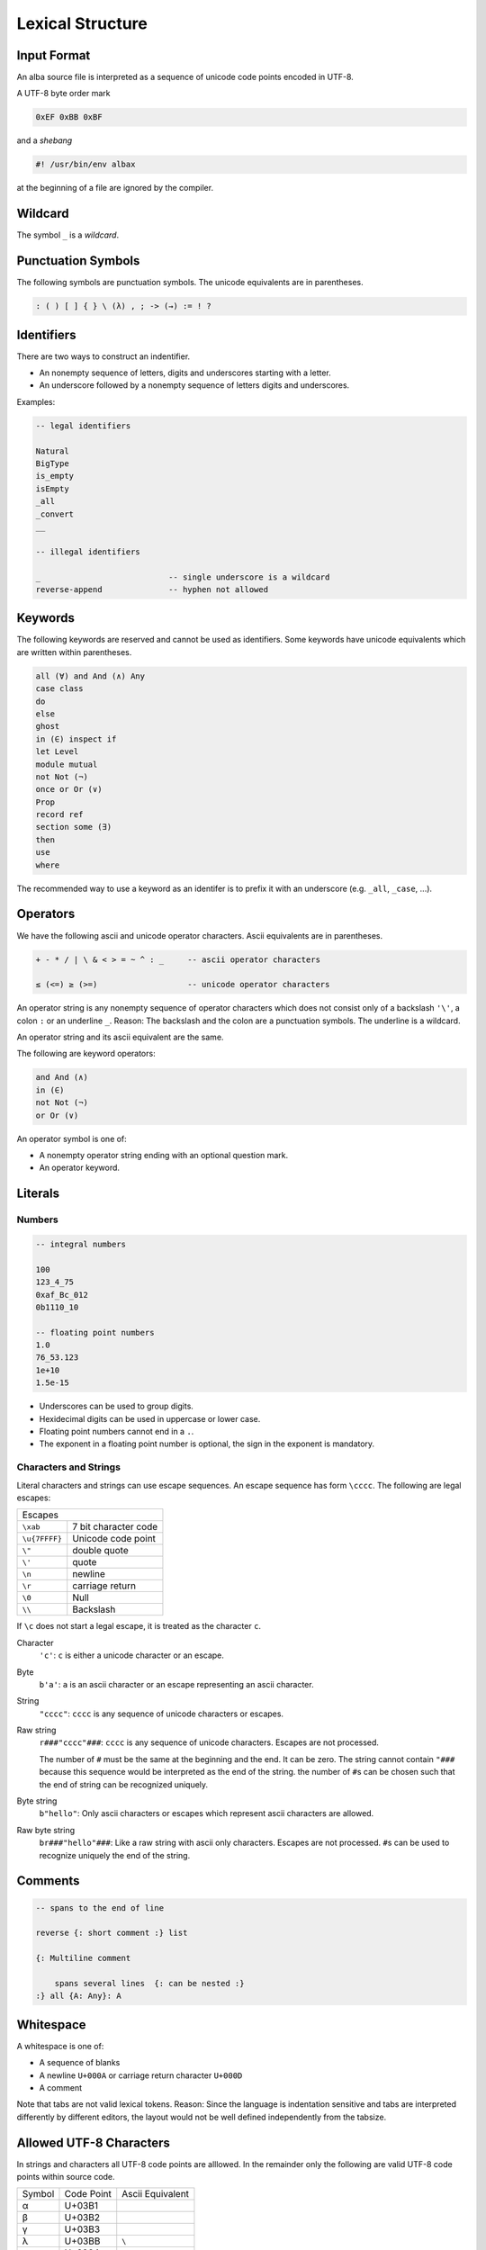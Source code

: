 ****************************************
Lexical Structure
****************************************



Input Format
========================================



An alba source file is interpreted as a sequence of unicode code points encoded
in UTF-8.

A UTF-8 byte order mark

.. code-block:: none

    0xEF 0xBB 0xBF

and a *shebang*

.. code-block:: bash

    #! /usr/bin/env albax

at the beginning of a file are ignored by the compiler.





Wildcard
========================================

The symbol ``_`` is a *wildcard*.




Punctuation Symbols
========================================


The following symbols are punctuation symbols. The unicode equivalents are in
parentheses.

.. code-block::

    : ( ) [ ] { } \ (λ) , ; -> (→) := ! ?




Identifiers
========================================

There are two ways to construct an indentifier.

- An nonempty sequence of letters, digits and underscores starting with a letter.

- An underscore followed by a nonempty sequence of letters digits and
  underscores.

Examples:

.. code-block::

    -- legal identifiers

    Natural
    BigType
    is_empty
    isEmpty
    _all
    _convert
    __

    -- illegal identifiers

    _                           -- single underscore is a wildcard
    reverse-append              -- hyphen not allowed



Keywords
========================================

The following keywords are reserved and cannot be used as identifiers. Some
keywords have unicode equivalents which are written within parentheses.

.. code-block::

    all (∀) and And (∧) Any
    case class
    do
    else
    ghost
    in (∈) inspect if
    let Level
    module mutual
    not Not (¬)
    once or Or (∨)
    Prop
    record ref
    section some (∃)
    then
    use
    where

The recommended way to use a keyword as an identifer is to prefix it with an
underscore (e.g. ``_all``, ``_case``, ...).


Operators
========================================

We have the following ascii and unicode operator characters. Ascii equivalents
are in parentheses.

.. code-block::

    + - * / | \ & < > = ~ ^ : _     -- ascii operator characters

    ≤ (<=) ≥ (>=)                   -- unicode operator characters


An operator string is any nonempty sequence of operator characters which does
not consist only of a backslash ``'\'``, a colon ``:`` or an underline ``_``.
Reason: The backslash and the colon are a punctuation symbols. The underline is
a wildcard.

An operator string and its ascii equivalent are the same.

The following are keyword operators:

.. code-block::

    and And (∧)
    in (∈)
    not Not (¬)
    or Or (∨)


An operator symbol is one of:

- A nonempty operator string ending with an optional question mark.

- An operator keyword.







Literals
========================================



Numbers
----------------------------------------

.. code-block::

    -- integral numbers

    100
    123_4_75
    0xaf_Bc_012
    0b1110_10

    -- floating point numbers
    1.0
    76_53.123
    1e+10
    1.5e-15

- Underscores can be used to group digits.

- Hexidecimal digits can be used in uppercase or lower case.

- Floating point numbers cannot end in a ``.``.

- The exponent in a floating point number is optional, the sign in the exponent
  is mandatory.


Characters and Strings
----------------------------------------

Literal characters and strings can use escape sequences. An escape sequence
has form ``\cccc``. The following are legal escapes:

+---------------+-------------------------------+
| Escapes                                       |
+---------------+-------------------------------+
+ ``\xab``      + 7 bit character code          |
+---------------+-------------------------------+
+ ``\u{7FFFF}`` + Unicode code point            |
+---------------+-------------------------------+
+ ``\"``        + double quote                  |
+---------------+-------------------------------+
+ ``\'``        + quote                         |
+---------------+-------------------------------+
+ ``\n``        + newline                       |
+---------------+-------------------------------+
+ ``\r``        + carriage return               |
+---------------+-------------------------------+
+ ``\0``        + Null                          |
+---------------+-------------------------------+
+ ``\\``        + Backslash                     |
+---------------+-------------------------------+

If ``\c`` does not start a legal escape, it is treated as the character ``c``.



Character
    ``'c'``: ``c`` is either a unicode character or an escape.


Byte
    ``b'a'``: ``a`` is an ascii character or an escape representing an ascii
    character.


String
    ``"cccc"``: ``cccc`` is any sequence of unicode characters or escapes.


Raw string
    ``r###"cccc"###``: ``cccc`` is any sequence of unicode characters. Escapes
    are not processed.

    The number of ``#`` must be the same at the beginning and the end. It can be
    zero. The string cannot contain ``"###`` because this sequence would be
    interpreted as the end of the string. the number of ``#``\ s can be chosen
    such that the end of string can be recognized uniquely.


Byte string
    ``b"hello"``: Only ascii characters or escapes which represent ascii
    characters are allowed.


Raw byte string
    ``br###"hello"###``: Like a raw string with ascii only characters. Escapes
    are not processed. ``#``\ s can be used to recognize uniquely the end of the
    string.





Comments
========================================

.. code-block::

    -- spans to the end of line

    reverse {: short comment :} list

    {: Multiline comment

        spans several lines  {: can be nested :}
    :} all {A: Any}: A





Whitespace
========================================


A whitespace is one of:

- A sequence of blanks

- A newline ``U+000A`` or carriage return character ``U+000D``

- A comment

Note that tabs are not valid lexical tokens. Reason: Since the language is
indentation sensitive and tabs are interpreted differently by different editors,
the layout would  not be well defined independently from the tabsize.



Allowed UTF-8 Characters
==================================================

In strings and characters all UTF-8 code points are alllowed. In the remainder
only the following are valid UTF-8 code points within source code.

+--------+------------+------------------+
| Symbol | Code Point | Ascii Equivalent |
+--------+------------+------------------+
| α      | U+03B1     |                  |
+--------+------------+------------------+
| β      | U+03B2     |                  |
+--------+------------+------------------+
| γ      | U+03B3     |                  |
+--------+------------+------------------+
| λ      | U+03BB     | ``\``            |
+--------+------------+------------------+
| ≤      | U+2264     | ``<=``           |
+--------+------------+------------------+
| ≥      | U+2265     | ``>=``           |
+--------+------------+------------------+
| ∀      | U+2200     | ``all``          |
+--------+------------+------------------+
| →      | U+2192     | ``->``           |
+--------+------------+------------------+
| ⊢      | U+22A2     | ``|-``           |
+--------+------------+------------------+
| ⊨      | U+22A8     | ``|=``           |
+--------+------------+------------------+
| ∧      | U+2227     | ``And``          |
+--------+------------+------------------+
| ∨      | U+2228     | ``Or``           |
+--------+------------+------------------+
| ¬      | U+00ac     | ``Not``          |
+--------+------------+------------------+
| ℕ      | U+03BB     | ``Natural``      |
+--------+------------+------------------+
| ℤ      | U+03BB     | ``Integer``      |
+--------+------------+------------------+







UTF-8 Encoding
========================================



.. code-block:: none

    First bytes in a unicode byte sequence

    0xxxxxxx                1 byte sequence i.e. ascii character
    110xxxxx                2 byte sequence
    1110xxxx                3 byte sequence
    11110xxx                4 byte sequence


    Continuation byte

    10xxxxxx                6 bits of information


The following encodings are possible:

1 Byte Sequence
    All Ascii characters up to ``U+7F`` i.e. 7 bits.

2 Byte Sequence
    Unicode code points up to ``U+07FF`` i.e. up to 11 bits.

3 Byte Sequence
    Unicode code points up to ``U+FFFF`` i.e. up to 16 bits.

4 Byte Sequence
    Unicode code points up to ``U+10FFFF`` i.e. up to 21 bits.

According to the unicode standard the values between ``U+D800`` and ``U+DFFF``
are not valid code points (they are used to encode surrogate pairs in UTF-16).
